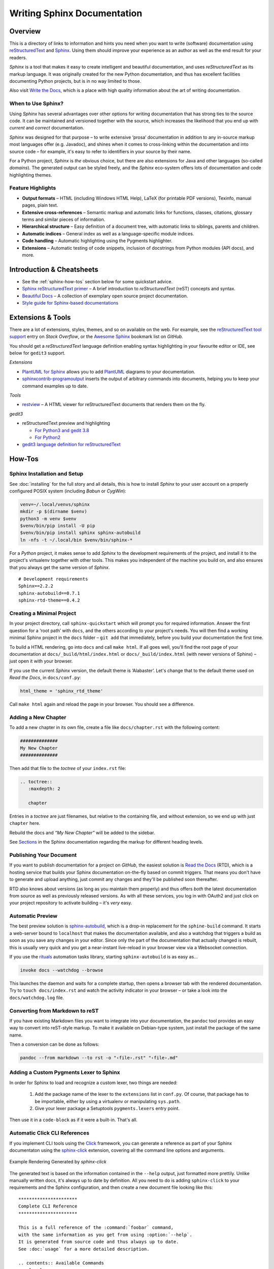 ..  documentation: authoring

    Copyright (c) 2015 Jürgen Hermann

    Permission is hereby granted, free of charge, to any person obtaining a copy
    of this software and associated documentation files (the "Software"), to deal
    in the Software without restriction, including without limitation the rights
    to use, copy, modify, merge, publish, distribute, sublicense, and/or sell
    copies of the Software, and to permit persons to whom the Software is
    furnished to do so, subject to the following conditions:

    The above copyright notice and this permission notice shall be included in all
    copies or substantial portions of the Software.

    THE SOFTWARE IS PROVIDED "AS IS", WITHOUT WARRANTY OF ANY KIND, EXPRESS OR
    IMPLIED, INCLUDING BUT NOT LIMITED TO THE WARRANTIES OF MERCHANTABILITY,
    FITNESS FOR A PARTICULAR PURPOSE AND NONINFRINGEMENT. IN NO EVENT SHALL THE
    AUTHORS OR COPYRIGHT HOLDERS BE LIABLE FOR ANY CLAIM, DAMAGES OR OTHER
    LIABILITY, WHETHER IN AN ACTION OF CONTRACT, TORT OR OTHERWISE, ARISING FROM,
    OUT OF OR IN CONNECTION WITH THE SOFTWARE OR THE USE OR OTHER DEALINGS IN THE
    SOFTWARE.
    ~~~~~~~~~~~~~~~~~~~~~~~~~~~~~~~~~~~~~~~~~~~~~~~~~~~~~~~~~~~~~~~~~~~~~~~~~~~

****************************
Writing Sphinx Documentation
****************************

Overview
========

This is a directory of links to information and hints you need
when you want to write (software) documentation using
`reStructuredText`_ and `Sphinx`_.
Using them should improve your experience as an author
as well as the end result for your readers.

*Sphinx* is a tool that makes it easy to
create intelligent and beautiful documentation, and uses
*reStructuredText* as its markup language. It was originally created for
the new Python documentation, and thus has excellent facilities
documenting Python projects, but is in no way limited to those.

Also visit `Write the Docs`_, which is a place with high quality
information about the art of writing documentation.


When to Use Sphinx?
-------------------

Using *Sphinx* has several advantages over other options for writing
documentation that has strong ties to the source code. It can be
maintained and versioned together with the source, which increases the
likelihood that you end up with *current* and *correct* documentation.

*Sphinx* was designed for that purpose – to write extensive ‘prosa’
documentation in addition to any in-source markup most languages offer
(e.g. Javadoc), and shines when it comes to cross-linking within the
documentation and into source code – for example, it's easy to refer to
identifiers in your source by their name.

For a Python project, *Sphinx* is *the* obvious choice, but there are
also extensions for Java and other languages (so-called *domains*). The
generated output can be styled freely, and the *Sphinx* eco-system
offers lots of documentation and code highlighting themes.

Feature Highlights
------------------

* **Output formats** – HTML (including Windows HTML Help), LaTeX (for
  printable PDF versions), Texinfo, manual pages, plain text.
* **Extensive cross-references** – Semantic markup and automatic links
  for functions, classes, citations, glossary terms and similar pieces
  of information.
* **Hierarchical structure** – Easy definition of a document tree, with
  automatic links to siblings, parents and children.
* **Automatic indices** – General index as well as a language-specific
  module indices.
* **Code handling** – Automatic highlighting using the Pygments
  highlighter.
* **Extensions** – Automatic testing of code snippets, inclusion of
  docstrings from Python modules (API docs), and more.


Introduction & Cheatsheets
==========================

* See the :ref:`sphinx-how-tos` section below for some quickstart advice.
* `Sphinx reStructuredText primer <http://sphinx-doc.org/rest.html>`_
  – A brief introduction to *reStructuredText* (reST) concepts and syntax.
* `Beautiful Docs <https://github.com/PharkMillups/beautiful-docs>`__
  – A collection of exemplary open source project documentation.
* `Style guide for Sphinx-based documentations <https://documentation-style-guide-sphinx.readthedocs.io/>`_


Extensions & Tools
==================

There are a lot of extensions, styles, themes, and so on available on
the web. For example, see the
`reStructuredText tool support <http://stackoverflow.com/questions/2746692/restructuredtext-tool-support>`_
entry on *Stack Overflow*, or the
`Awesome Sphinx <https://github.com/yoloseem/awesome-sphinxdoc>`_ bookmark list on *GitHub*.

You should get a *reStructuredText* language definition enabling syntax
highlighting in your favourite editor or IDE, see below for ``gedit3`` support.


*Extensions*

* `PlantUML for Sphinx <https://pypi.python.org/pypi/sphinxcontrib-plantuml>`_
  allows you to add `PlantUML <http://plantuml.sourceforge.net/>`_
  diagrams to your documentation.
* `sphinxcontrib-programoutput <https://github.com/lunaryorn/sphinxcontrib-programoutput>`_
  inserts the output of arbitrary commands into documents, helping you
  to keep your command examples up to date.

*Tools*

* `restview`_ – A HTML viewer for reStructuredText documents that renders them on the fly.

*gedit3*

* reStructuredText preview and highlighting

  * `For Python3 and gedit 3.8 <https://github.com/bittner/gedit-reST-plugin>`_
  * `For Python2 <https://github.com/mcepl/reStPlugin>`_

* `gedit3 language definition for reStructuredText`_




.. _Sphinx: http://sphinx-doc.org/index.html
.. _reStructuredText: http://docutils.sourceforge.net/rst.html
.. _`Write the Docs`: http://docs.writethedocs.org/
.. _restview: https://github.com/mgedmin/restview#restview
.. _gedit3 language definition for reStructuredText: https://github.com/jhermann/ruby-slippers/blob/master/home/.local/share/gtksourceview-3.0/language-specs/restructuredtext.lang


.. _sphinx-how-tos:

How-Tos
=======

Sphinx Installation and Setup
-----------------------------

See :doc:`installing`
for the full story and all details, this is how to install *Sphinx* to
your user account on a properly configured POSIX system (including
*Babun* or *CygWin*):

.. code-block:: shell

    venv=~/.local/venvs/sphinx
    mkdir -p $(dirname $venv)
    python3 -m venv $venv
    $venv/bin/pip install -U pip
    $venv/bin/pip install sphinx sphinx-autobuild
    ln -nfs -t ~/.local/bin $venv/bin/sphinx-*

For a *Python* project, it makes sense to add *Sphinx* to the
development requirements of the project, and install it to the project's
virtualenv together with other tools. This makes you independent of the
machine you build on, and also ensures that you always get the same
version of *Sphinx*.

::

    # Development requirements
    Sphinx==2.2.2
    sphinx-autobuild==0.7.1
    sphinx-rtd-theme==0.4.2

Creating a Minimal Project
--------------------------

In your project directory, call ``sphinx-quickstart`` which will prompt
you for required information. Answer the first question for a ‘root
path’ with ``docs``, and the others according to your project's needs.
You will then find a working minimal Sphinx project in the ``docs`` folder
– ``git add`` that immediately, before you build your documentation the first time.

To build a HTML rendering, go into ``docs`` and call ``make html``. If
all goes well, you'll find the root page of your documentation at
``docs/_build/html/index.html`` or ``docs/_build/index.html``
(with newer versions of Sphinx) – just open it with your browser.

If you use the current *Sphinx* version, the default theme is ‘Alabaster’.
Let's change that to the default theme used on *Read the Docs*, in ``docs/conf.py``:

.. code-block:: python

    html_theme = 'sphinx_rtd_theme'

Call ``make html`` again and reload the page in your browser. You should
see a difference.


Adding a New Chapter
--------------------

To add a new chapter in its own file, create a file like
``docs/chapter.rst`` with the following content:

.. code-block:: rst

    ##############
    My New Chapter
    ##############

Then add that file to the *toctree* of your ``index.rst`` file:

.. code-block:: rst

    .. toctree::
       :maxdepth: 2

       chapter

Entries in a *toctree* are just filenames, but relative to the
containing file, and without extension, so we end up with just
``chapter`` here.

Rebuild the docs and *“My New Chapter”* will be added to the sidebar.

See `Sections`_ in the Sphinx documentation regarding the markup for different heading levels.


.. _`Sections`: https://www.sphinx-doc.org/en/master/usage/restructuredtext/basics.html#sections


Publishing Your Document
------------------------

If you want to publish documentation for a project on *GitHub*, the
easiest solution is `Read the Docs`_ (RTD), which is a hosting service
that builds your Sphinx documentation on-the-fly based on commit
triggers. That means you don't have to generate and upload anything,
just commit any changes and they'll be published soon thereafter.

RTD also knows about versions (as long as you maintain them properly)
and thus offers *both* the latest documentation from source as well as
previously released versions. As with all these services, you log in
with OAuth2 and just click on your project repository to activate
building – it's *very* easy.

.. _`Read the Docs`: https://readthedocs.org/


Automatic Preview
-----------------

The best preview solution is
`sphinx-autobuild <https://pypi.python.org/pypi/sphinx-autobuild>`_,
which is a drop-in replacement for the ``sphine-build`` command.
It starts a web-server bound to ``localhost`` that makes the
documentation available, and also a watchdog that triggers a build as
soon as you save any changes in your editor. Since only the part of the
documentation that actually changed is rebuilt, this is usually very
quick and you get a near-instant live-reload in your browser view via a
Websocket connection.

If you use the `rituals`_ automation tasks library,
starting ``sphinx-autobuild`` is as easy as…

.. code-block:: shell

    invoke docs --watchdog --browse

This launches the daemon and waits for a complete startup, then opens a
browser tab with the rendered documentation.
Try to ``touch docs/index.rst`` and watch the activity indicator in your
browser – or take a look into the ``docs/watchdog.log`` file.

.. _`rituals`: https://rituals.readthedocs.io/


Converting from Markdown to reST
--------------------------------

If you have existing Markdown files you want to integrate into your
documentation, the ``pandoc`` tool provides an easy way to convert into
reST-style markup. To make it available on Debian-type system, just
install the package of the same name.

Then a conversion can be done as follows:

.. code-block:: shell

    pandoc --from markdown --to rst -o "‹file›.rst" "‹file›.md"


Adding a Custom Pygments Lexer to Sphinx
----------------------------------------

In order for Sphinx to load and recognize a custom lexer, two things are needed:

 1. Add the package name of the lexer to the ``extensions`` list in ``conf.py``.
    Of course, that package has to be importable, either by using a virtualenv
    or manipulating ``sys.path``.
 2. Give your lexer package a Setuptools ``pygments.lexers`` entry point.

Then use it in a ``code-block`` as if it were a built-in. That's all.


Automatic Click CLI References
------------------------------

If you implement CLI tools using the
`Click <https://click.palletsprojects.com/>`_ framework, you can
generate a reference as part of your Sphinx documentaton using the
`sphinx-click <https://github.com/click-contrib/sphinx-click>`_
extension, covering all the command line options and arguments.

.. figure:: _static/img/sphinx-click-sample.png
   :align: center
   :alt: Example Rendering Generated by `sphinx-click`

   Example Rendering Generated by `sphinx-click`

The generated text is based on the information contained in the
``--help`` output, just formatted more prettily. Unlike manually
written docs, it's always up to date by definition. All you need to do
is adding ``sphinx-click`` to your requirements and the Sphinx
configuration, and then create a new document file looking like this::

    **********************
    Complete CLI Reference
    **********************

    This is a full reference of the :command:`foobar` command,
    with the same information as you get from using :option:`--help`.
    It is generated from source code and thus always up to date.
    See :doc:`usage` for a more detailed description.

    .. contents:: Available Commands
       :local:

    .. click:: foobar.__main__:cli
       :prog: foobar
       :show-nested:

Add the new chapter to your ``toc-tree`` in ``docs/index.rst``.
Then there are only a few more changes needed in your project setup.

.. rubric:: docs/conf.py

::

    …
    extensions = [
        …
        'sphinx_click.ext',
    ]
    …

.. rubric:: docs/requirements.txt

::

    # Requirements to build docs on RTD
    sphinx-click


Automatic Click Manual Pages
----------------------------

A similar tool to *sphinx-click* is `click-man`_, which is especially useful
if you deploy click-based commands as OS packages.


.. _`click-man`:  https://github.com/click-contrib/click-man
